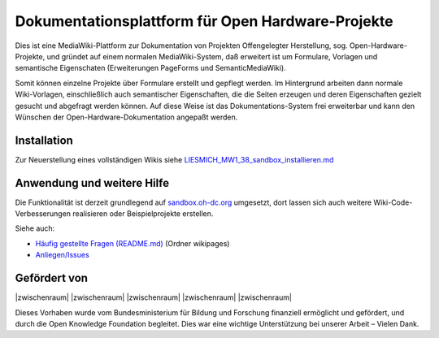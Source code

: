 Dokumentationsplattform für Open Hardware-Projekte
==================================================

Dies ist eine MediaWiki-Plattform zur Dokumentation von Projekten Offengelegter Herstellung, sog. Open-Hardware-Projekte, und gründet auf einem normalen MediaWiki-System, daß erweitert ist um Formulare, Vorlagen und semantische Eigenschaten (Erweiterungen PageForms und SemanticMediaWiki).

Somit können einzelne Projekte über Formulare erstellt und gepflegt werden. Im Hintergrund arbeiten dann normale Wiki-Vorlagen, einschließlich auch semantischer Eigenschaften, die die Seiten erzeugen und deren Eigenschaften gezielt gesucht und abgefragt werden können. Auf diese Weise ist das Dokumentations-System frei erweiterbar und kann den Wünschen der Open-Hardware-Dokumentation angepaßt werden.

Installation
------------

Zur Neuerstellung eines vollständigen Wikis siehe `LIESMICH_MW1_38_sandbox_installieren.md <./LIESMICH_MW1_38_sandbox_installieren.md>`_

Anwendung und weitere Hilfe
---------------------------

Die Funktionalität ist derzeit grundlegend auf `sandbox.oh-dc.org <https://sandbox.oh-dc.org>`_ umgesetzt, dort lassen sich auch weitere Wiki-Code-Verbesserungen realisieren oder Beispielprojekte erstellen.

Siehe auch:

- `Häufig gestellte Fragen (README.md) <./wikipages/README.md>`_  (Ordner wikipages)
- `Anliegen/Issues <../../issues>`_

Gefördert von
-------------

|zwischenraum| |zwischenraum| |BMBF| |zwischenraum| |OKF| |zwischenraum| |zwischenraum|

.. |BMBF| image:: Bilder/BMBF_gefoerdert_vom_deutsch.jpg
  :width: 15 %
  :target: https://www.bmbf.de
  :alt: Gefördert vom Bundesministerium für Bildung und Forschung (BMBF)

.. |OKF| image:: Bilder/open-knowledge-foundation-logo.svg
  :width: 15 %
  :target: https://okfn.de
  :alt: Gefördert vom der Open Knowledge Foundation Deutschland (OKNF-Deutschland)

.. |zwischenraum| raw:: html

     <embed>
   &nbsp; &nbsp; &nbsp; &nbsp; &nbsp; &nbsp; &nbsp; &nbsp; &nbsp;
     </embed>

Dieses Vorhaben wurde vom Bundesministerium für Bildung und Forschung finanziell ermöglicht und gefördert, und durch die Open Knowledge Foundation  begleitet. Dies war eine wichtige Unterstützung bei unserer Arbeit – Vielen Dank.
